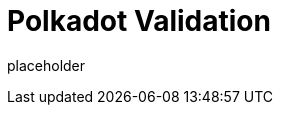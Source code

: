 
= Polkadot Validation


placeholder
//TODO Write content :) (https://github.com/paritytech/polkadot/issues/159)
